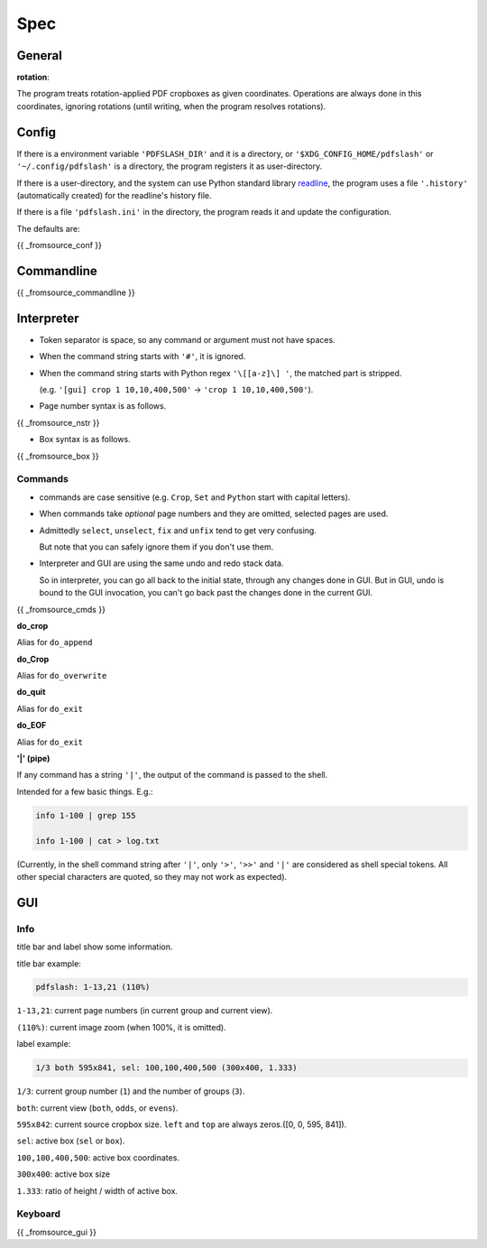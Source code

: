 
Spec
====

General
-------

**rotation**:

The program treats rotation-applied PDF cropboxes as given coordinates.
Operations are always done in this coordinates, ignoring rotations
(until writing, when the program resolves rotations).


Config
------

If there is a environment variable ``'PDFSLASH_DIR'``
and it is a directory,
or ``'$XDG_CONFIG_HOME/pdfslash'`` or ``'~/.config/pdfslash'``
is a directory,
the program registers it as user-directory.

If there is a user-directory,
and the system can use Python standard library
`readline <https://docs.python.org/3/library/readline.html>`__,
the program uses a file ``'.history'`` (automatically created)
for the readline's history file.

If there is a file ``'pdfslash.ini'`` in the directory,
the program reads it and update the configuration.

The defaults are:

{{ _fromsource_conf }}


Commandline
-----------

{{ _fromsource_commandline }}


Interpreter
-----------

* Token separator is space,
  so any command or argument must not have spaces.

* When the command string starts with ``'#'``,
  it is ignored.

* When the command string starts with Python regex ``'\[[a-z]\] '``,
  the matched part is stripped.

  (e.g. ``'[gui] crop 1 10,10,400,500'`` -> ``'crop 1 10,10,400,500'``).

* Page number syntax is as follows.

{{ _fromsource_nstr }}

* Box syntax is as follows.

{{ _fromsource_box }}


Commands
^^^^^^^^

* commands are case sensitive
  (e.g. ``Crop``, ``Set`` and ``Python`` start with capital letters).

* When commands take *optional* page numbers and they are omitted,
  selected pages are used.

* Admittedly ``select``, ``unselect``, ``fix`` and ``unfix`` tend to get very confusing.

  But note that you can safely ignore them if you don't use them.

* Interpreter and GUI are using the same undo and redo stack data.

  So in interpreter, you can go all back to the initial state,
  through any changes done in GUI.
  But in GUI, undo is bound to the GUI invocation,
  you can't go back past the changes done in the current GUI.

{{ _fromsource_cmds }}

**do_crop**

Alias for ``do_append``

**do_Crop**

Alias for ``do_overwrite``

**do_quit**

Alias for ``do_exit``

**do_EOF**

Alias for ``do_exit``

**'|' (pipe)**

If any command has a string ``'|'``,
the output of the command is passed to the shell.

Intended for a few basic things. E.g.:

.. code-block:: none

    info 1-100 | grep 155

    info 1-100 | cat > log.txt

(Currently, in the shell command string after ``'|'``,
only ``'>'``, ``'>>'`` and ``'|'`` are considered
as shell special tokens.
All other special characters are quoted,
so they may not work as expected).


GUI
---

Info
^^^^

title bar and label show some information.

title bar example:

.. code-block:: none

    pdfslash: 1-13,21 (110%)

``1-13,21``: current page numbers (in current group and current view).

``(110%)``: current image zoom (when 100%, it is omitted).

label example:

.. code-block:: none

    1/3 both 595x841, sel: 100,100,400,500 (300x400, 1.333)

``1/3``: current group number (``1``) and the number of groups (``3``).

``both``: current view (``both``, ``odds``, or ``evens``).

``595x842``: current source cropbox size. ``left`` and ``top`` are always zeros.([0, 0, 595, 841]).

``sel``: active box (``sel`` or ``box``).

``100,100,400,500``: active box coordinates.

``300x400``: active box size

``1.333``: ratio of height / width of active box.


Keyboard
^^^^^^^^

{{ _fromsource_gui }}
